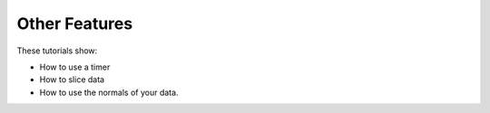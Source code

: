 Other Features
-----------------------

These tutorials show:

- How to use a timer
- How to slice data
- How to use the normals of your data.
